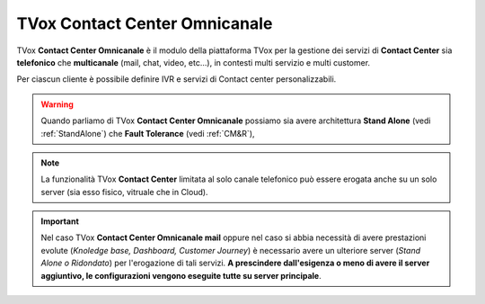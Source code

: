 ==============================
TVox Contact Center Omnicanale
==============================

TVox **Contact Center Omnicanale** è il modulo della piattaforma TVox per la gestione dei servizi di **Contact Center** sia **telefonico** che **multicanale** (mail, chat, video, etc...), in contesti multi servizio e multi customer.

Per ciascun cliente è possibile definire IVR e servizi di Contact center personalizzabili.


.. Warning :: Quando parliamo di TVox **Contact Center Omnicanale** possiamo sia avere architettura **Stand Alone** (vedi :ref:`StandAlone`) che **Fault Tolerance** (vedi :ref:`CM&R`), 


.. note :: La funzionalità TVox **Contact Center** limitata al solo canale telefonico può essere erogata anche su un solo server (sia esso fisico, vitruale che in Cloud).


.. important:: Nel caso TVox **Contact Center Omnicanale mail** oppure nel caso si abbia necessità di avere prestazioni evolute (*Knoledge base, Dashboard, Customer Journey*) è necessario avere un ulteriore server (*Stand Alone o Ridondato*) per l'erogazione di tali servizi. **A prescindere dall'esigenza o meno di avere il server aggiuntivo, le configurazioni vengono eseguite tutte su server principale**.
    


